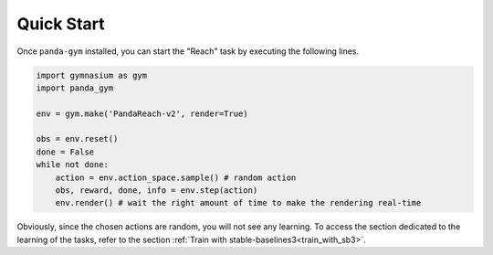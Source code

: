 .. _quick_start:

Quick Start
===========

Once ``panda-gym`` installed, you can start the "Reach" task by executing the following lines.

.. code-block:: python

    import gymnasium as gym
    import panda_gym

    env = gym.make('PandaReach-v2', render=True)

    obs = env.reset()
    done = False
    while not done:
        action = env.action_space.sample() # random action
        obs, reward, done, info = env.step(action)
        env.render() # wait the right amount of time to make the rendering real-time
    

Obviously, since the chosen actions are random, you will not see any learning. To access the section dedicated to the learning of the tasks, refer to the section :ref:`Train with stable-baselines3<train_with_sb3>`.
